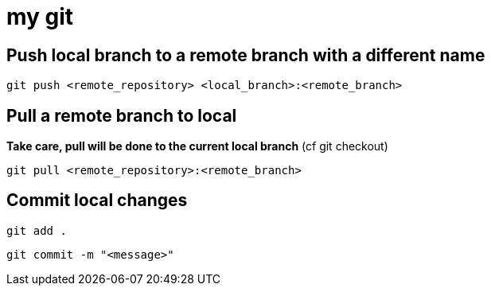 # my git

## Push local branch to a remote branch with a different name
`git push <remote_repository> <local_branch>:<remote_branch>`

## Pull a remote branch to local
*Take care, pull will be done to the current local branch* (cf git checkout)

`git pull <remote_repository>:<remote_branch>`

## Commit local changes
`git add .`

`git commit -m "<message>"`
